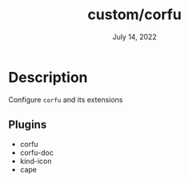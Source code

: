 #+TITLE:   custom/corfu
#+DATE:    July 14, 2022
#+STARTUP: inlineimages nofold

* Table of Contents :TOC_3:noexport:

* Description
Configure ~corfu~ and its extensions

** Plugins
+ corfu
+ corfu-doc
+ kind-icon
+ cape
